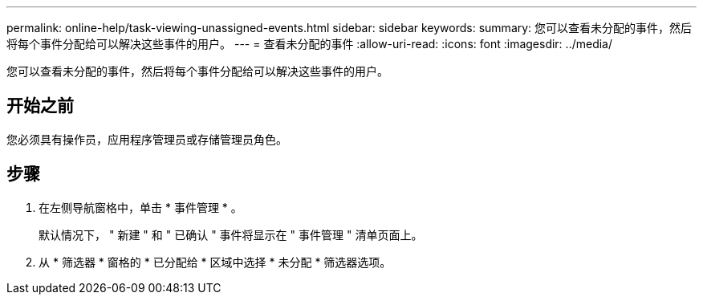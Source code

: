 ---
permalink: online-help/task-viewing-unassigned-events.html 
sidebar: sidebar 
keywords:  
summary: 您可以查看未分配的事件，然后将每个事件分配给可以解决这些事件的用户。 
---
= 查看未分配的事件
:allow-uri-read: 
:icons: font
:imagesdir: ../media/


[role="lead"]
您可以查看未分配的事件，然后将每个事件分配给可以解决这些事件的用户。



== 开始之前

您必须具有操作员，应用程序管理员或存储管理员角色。



== 步骤

. 在左侧导航窗格中，单击 * 事件管理 * 。
+
默认情况下， " 新建 " 和 " 已确认 " 事件将显示在 " 事件管理 " 清单页面上。

. 从 * 筛选器 * 窗格的 * 已分配给 * 区域中选择 * 未分配 * 筛选器选项。

